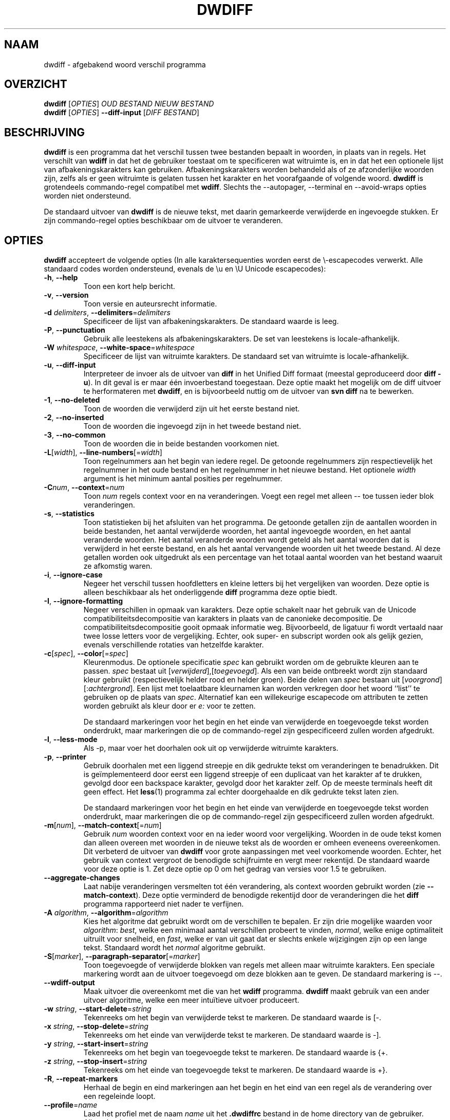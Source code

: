 .\" Generated by manscript from nl/dwdiff.1.txt
.TH "DWDIFF" "1" "2018/12/03" "Versie $VERSION$" "dwdiff afgebakend woord verschil programma"
.hw /usr/share/doc/dwdiff-$VERSION$ http://os.ghalkes.nl/dwdiff.html
.SH NAAM
dwdiff \- afgebakend woord verschil programma
.SH OVERZICHT
\fBdwdiff\fR [\fIOPTIES\fR] \fIOUD BESTAND\fR \fINIEUW BESTAND\fR
.br
\fBdwdiff\fR [\fIOPTIES\fR] \fB\-\-diff\-input\fR [\fIDIFF BESTAND\fR]
.SH BESCHRIJVING
\fBdwdiff\fR is een programma dat het verschil tussen twee bestanden bepaalt in
woorden, in plaats van in regels. Het verschilt van \fBwdiff\fR in dat het de
gebruiker toestaat om te specificeren wat witruimte is, en in dat het een
optionele lijst van afbakeningskarakters kan gebruiken. Afbakeningskarakters
worden behandeld als of ze afzonderlijke woorden zijn, zelfs als er geen
witruimte is gelaten tussen het karakter en het voorafgaande of volgende woord.
\fBdwdiff\fR is grotendeels commando-regel compatibel met \fBwdiff\fR. Slechts the
\-\-autopager, \-\-terminal en \-\-avoid\-wraps opties worden niet ondersteund.
.PP
De standaard uitvoer van \fBdwdiff\fR is de nieuwe tekst, met daarin
gemarkeerde verwijderde en ingevoegde stukken. Er zijn commando-regel opties
beschikbaar om de uitvoer te veranderen.
.SH OPTIES
\fBdwdiff\fR accepteert de volgende opties (In alle karaktersequenties worden
eerst de \\-escapecodes verwerkt. Alle standaard codes worden ondersteund,
evenals de \\u en \\U Unicode escapecodes):
.PP
.TP
\fB\-h\fR, \fB\-\-help\fR
Toon een kort help bericht.
.TP
\fB\-v\fR, \fB\-\-version\fR
Toon versie en auteursrecht informatie.
.TP
\fB\-d\fR \fIdelimiters\fR, \fB\-\-delimiters\fR=\fIdelimiters\fR
Specificeer de lijst van afbakeningskarakters. De standaard waarde is leeg.
.TP
\fB\-P\fR, \fB\-\-punctuation\fR
Gebruik alle leestekens als afbakeningskarakters. De set van leestekens is
locale-afhankelijk.
.TP
\fB\-W\fR \fIwhitespace\fR, \fB\-\-white\-space\fR=\fIwhitespace\fR
Specificeer de lijst van witruimte karakters. De standaard set van witruimte
is locale-afhankelijk.
.TP
\fB\-u\fR, \fB\-\-diff\-input\fR
Interpreteer de invoer als de uitvoer van \fBdiff\fR in het Unified Diff
formaat (meestal geproduceerd door \fBdiff \-u\fR). In dit geval is er maar één
invoerbestand toegestaan. Deze optie maakt het mogelijk om de diff uitvoer
te herformateren met \fBdwdiff\fR, en is bijvoorbeeld nuttig om de uitvoer van
\fBsvn diff\fR na te bewerken.
.TP
\fB\-1\fR, \fB\-\-no\-deleted\fR
Toon de woorden die verwijderd zijn uit het eerste bestand niet.
.TP
\fB\-2\fR, \fB\-\-no\-inserted\fR
Toon de woorden die ingevoegd zijn in het tweede bestand niet.
.TP
\fB\-3\fR, \fB\-\-no\-common\fR
Toon de woorden die in beide bestanden voorkomen niet.
.TP
\fB\-L\fR[\fIwidth\fR], \fB\-\-line\-numbers\fR[=\fIwidth\fR]
Toon regelnummers aan het begin van iedere regel. De getoonde regelnummers
zijn respectievelijk het regelnummer in het oude bestand en het regelnummer
in het nieuwe bestand. Het optionele \fIwidth\fR argument is het minimum
aantal posities per regelnummer.
.TP
\fB\-C\fR\fInum\fR, \fB\-\-context\fR=\fInum\fR
Toon \fInum\fR regels context voor en na veranderingen. Voegt een regel met
alleen \-\- toe tussen ieder blok veranderingen.
.TP
\fB\-s\fR, \fB\-\-statistics\fR
Toon statistieken bij het afsluiten van het programma. De getoonde getallen
zijn de aantallen woorden in beide bestanden, het aantal verwijderde woorden,
het aantal ingevoegde woorden, en het aantal veranderde woorden. Het aantal
veranderde woorden wordt geteld als het aantal woorden dat is verwijderd in het
eerste bestand, en als het aantal vervangende woorden uit het tweede bestand.
Al deze getallen worden ook uitgedrukt als een percentage van het totaal aantal
woorden van het bestand waaruit ze afkomstig waren.
.TP
\fB\-i\fR, \fB\-\-ignore\-case\fR
Negeer het verschil tussen hoofdletters en kleine letters bij het vergelijken
van woorden. Deze optie is alleen beschikbaar als het onderliggende \fBdiff\fR
programma deze optie biedt.
.TP
\fB\-I\fR, \fB\-\-ignore\-formatting\fR
Negeer verschillen in opmaak van karakters. Deze optie schakelt naar het
gebruik van de Unicode compatibiliteitsdecompositie van karakters in plaats
van de canonieke decompositie. De compatibiliteitsdecompositie gooit opmaak
informatie weg. Bijvoorbeeld, de ligatuur fi wordt vertaald naar twee losse
letters voor de vergelijking. Echter, ook super- en subscript worden ook als
gelijk gezien, evenals verschillende rotaties van hetzelfde karakter.
.TP
\fB\-c\fR[\fIspec\fR], \fB\-\-color\fR[=\fIspec\fR]
Kleurenmodus. De optionele specificatie \fIspec\fR kan gebruikt worden om
de gebruikte kleuren aan te passen. \fIspec\fR bestaat uit
[\fIverwijderd\fR],[\fItoegevoegd\fR]. Als een van beide ontbreekt wordt
zijn standaard kleur gebruikt (respectievelijk helder rood en helder groen).
Beide delen van \fIspec\fR bestaan uit [\fIvoorgrond\fR][:\fIachtergrond\fR]. Een lijst
met toelaatbare kleurnamen kan worden verkregen door het woord ``list'' te
gebruiken op de plaats van \fIspec\fR. Alternatief kan een willekeurige
escapecode om attributen te zetten worden gebruikt als kleur door er \fIe:\fR
voor te zetten.
.IP
De standaard markeringen voor het begin en het einde van verwijderde en
toegevoegde tekst worden onderdrukt, maar markeringen die op de commando-regel
zijn gespecificeerd zullen worden afgedrukt.
.TP
\fB\-l\fR, \fB\-\-less\-mode\fR
Als \-p, maar voer het doorhalen ook uit op verwijderde witruimte karakters.
.TP
\fB\-p\fR, \fB\-\-printer\fR
Gebruik doorhalen met een liggend streepje en dik gedrukte tekst om
veranderingen te benadrukken. Dit is geïmplementeerd door eerst een liggend
streepje of een duplicaat van het karakter af te drukken, gevolgd door een
backspace karakter, gevolgd door het karakter zelf. Op de meeste terminals
heeft dit geen effect. Het \fBless\fR(1) programma zal echter doorgehaalde en
dik gedrukte tekst laten zien.
.IP
De standaard markeringen voor het begin en het einde van verwijderde en
toegevoegde tekst worden onderdrukt, maar markeringen die op de commando-regel
zijn gespecificeerd zullen worden afgedrukt.
.TP
\fB\-m\fR[\fInum\fR], \fB\-\-match\-context\fR[=\fInum\fR]
Gebruik \fInum\fR woorden context voor en na ieder woord voor vergelijking.
Woorden in de oude tekst komen dan alleen overeen met woorden in de nieuwe
tekst als de woorden er omheen eveneens overeenkomen. Dit verbeterd de uitvoer
van \fBdwdiff\fR voor grote aanpassingen met veel voorkomende woorden. Echter,
het gebruik van context vergroot de benodigde schijfruimte en vergt meer
rekentijd. De standaard waarde voor deze optie is 1. Zet deze optie op 0 om het
gedrag van versies voor 1.5 te gebruiken.
.TP
\fB\-\-aggregate\-changes\fR
Laat nabije veranderingen versmelten tot één verandering, als context woorden
gebruikt worden (zie \fB\-\-match\-context\fR). Deze optie verminderd de
benodigde rekentijd door de veranderingen die het \fBdiff\fR programma
rapporteerd niet nader te verfijnen.
.TP
\fB\-A\fR \fIalgorithm\fR, \fB\-\-algorithm\fR=\fIalgorithm\fR
Kies het algoritme dat gebruikt wordt om de verschillen te bepalen. Er zijn
drie mogelijke waarden voor \fIalgorithm\fR: \fIbest\fR, welke een minimaal
aantal verschillen probeert te vinden, \fInormal\fR, welke enige optimaliteit
uitruilt voor snelheid, en \fIfast\fR, welke er van uit gaat dat er slechts
enkele wijzigingen zijn op een lange tekst. Standaard wordt het \fInormal\fR
algoritme gebruikt.
.TP
\fB\-S\fR[\fImarker\fR], \fB\-\-paragraph\-separator\fR[=\fImarker\fR]
Toon toegevoegde of verwijderde blokken van regels met alleen maar witruimte
karakters. Een speciale markering wordt aan de uitvoer toegevoegd om deze
blokken aan te geven. De standaard markering is \-\-.
.TP
\fB\-\-wdiff\-output\fR
Maak uitvoer die overeenkomt met die van het \fBwdiff\fR programma. \fBdwdiff\fR
maakt gebruik van een ander uitvoer algoritme, welke een meer intuïtieve
uitvoer produceert.
.TP
\fB\-w\fR \fIstring\fR, \fB\-\-start\-delete\fR=\fIstring\fR
Tekenreeks om het begin van verwijderde tekst te markeren. De standaard waarde
is [\-.
.TP
\fB\-x\fR \fIstring\fR, \fB\-\-stop\-delete\fR=\fIstring\fR
Tekenreeks om het einde van verwijderde tekst te markeren. De standaard waarde
is \-].
.TP
\fB\-y\fR \fIstring\fR, \fB\-\-start\-insert\fR=\fIstring\fR
Tekenreeks om het begin van toegevoegde tekst te markeren. De standaard waarde
is {+.
.TP
\fB\-z\fR \fIstring\fR, \fB\-\-stop\-insert\fR=\fIstring\fR
Tekenreeks om het einde van toegevoegde tekst te markeren. De standaard waarde
is +}.
.TP
\fB\-R\fR, \fB\-\-repeat\-markers\fR
Herhaal de begin en eind markeringen aan het begin en het eind van een regel
als de verandering over een regeleinde loopt.
.TP
\fB\-\-profile\fR=\fIname\fR
Laad het profiel met de naam \fIname\fR uit het \fB.dwdiffrc\fR bestand in de home
directory van de gebruiker. Alleen het laatst genoemde profiel wordt
daadwerkelijk gelezen, tenzij het gevolgd wordt door een \fB\-\-no\-profile\fR optie.
Standaard wordt het profiel genaamd \fIdefault\fR gelezen.
.TP
\fB\-\-no\-profile\fR
Schakel het lezen van profielen uit, tenzij gevolgd door nog een \fB\-\-profile\fR
optie. Dit verhindert ook het lezen van het \fIdefault\fR profiel.
.PP
Een enkel minteken (\-) als bestandsnaam kan worden gebruikt om aan te geven dat
de tekst van de standaard invoer moet worden gelezen. Slechts één bestand kan
van standaard invoer worden gelezen. Om te voorkomen dat \fBdwdiff\fR een
bestandsnaam die begint met een minteken interpreteert als een optie kan een
dubbel minteken (\-\-) opgegeven worden, waarna \fBdwdiff\fR alle volgende argumenten
als bestandsnamen zal interpreteren.
.PP
De stopstatus van \fBdwdiff\fR geeft het resultaat van de vergelijking aan: 0 als de
bestanden gelijk zijn, 1 als er verschillen zijn. In geval er een fout optreedt,
zal \fBdwdiff\fR stoppen met status 2.
.SH PROFIELEN
Sinds versie 2.1.0 biedt \fBdwdiff\fR de gebruiker de mogelijkheid profielen te
creëren. Een profiel is een set opties die geladen kan worden middels de
\fB\-\-profile\fR optie. Profielen worden vastgelegd in het \fB.dwdiffrc\fR bestand in de
home directory van de gebruiker. De inhoud van het \fB.dwdiffrc\fR bestand dient er
als volgt uit te zien:
.PP
Een regel bevat ofwel een profiel kop (tekst tussen []), of een lange optie naam
zonder de voorloop streepjes, optioneel gevolgd door het bijbehorende argument.
Het argument wordt van witruimtekarakters ontdaan. Als het argument
corresponderende dubbele of enkele aanhalingstekens bevat, dan worden deze ook
verwijderd. Commentaar kan toegevoegd worden door een regel met een hekje (#) te
beginnen.
.PP
Als er geen profiel naam is gespecificeerd, dan wordt het profiel met de naam
\fIdefault\fR geladen, tenzij de optie \fB\-\-no\-profile\fR gespecificeerd is. Hier is
een voorbeeld \fB.dwdiffrc\fR:
.PP
.po 5
[default]
.br
color red,blue
.br
punctuation
.PP
[html]
.br
start-delete <span style="color=red">
.br
stop-delete </span>
.br
start-insert <span style="color=green">
.br
stop-insert </span>
.PP
[space-only]
.br
# Use only a space as whitespace.
.br
white-space " "
.br
.po
.SH BUGS
Als u denkt een bug gevonden te hebben, controleer dan dat u de nieuwste versie
van \fBdwdiff\fR <http://os.ghalkes.nl/dwdiff.html> gebruikt. Als u een bug wil
rapporteren, voeg dan een minimaal voorbeeld dat het probleem demonstreert toe
aan uw melding.
.SH AUTEUR
G.P. Halkes <dwdiff@ghalkes.nl>
.SH COPYRIGHT
Copyright \(co 2006\-2011 G.P. Halkes and others
.br
\fBdwdiff\fR is gelicenseerd onder de GNU General Public License version 3.
.br
Voor meer informatie over de licentie, zie het bestand COPYING in de
documentatie map. Op Un*x systemen is dit meestal
/usr/share/doc/dwdiff-$VERSION$.
.SH ZIE\ OOK
\fBdwfilter\fR(1), \fBwdiff\fR(1), \fBdiff\fR(1)
